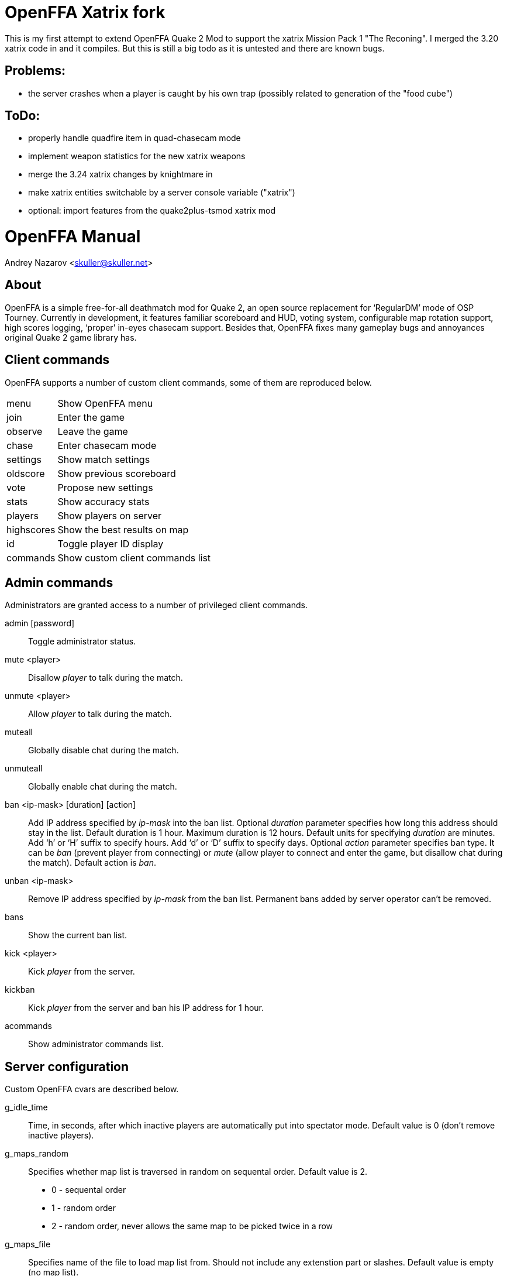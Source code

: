 OpenFFA Xatrix fork
===================

This is my first attempt to extend OpenFFA Quake 2 Mod to support the xatrix Mission Pack 1 "The Reconing".
I merged the 3.20 xatrix code in and it compiles. But this is still a big todo as it is untested and there are known bugs.

Problems:
---------
- the server crashes when a player is caught by his own trap (possibly related to generation of the "food cube")

ToDo:
-----
- properly handle quadfire item in quad-chasecam mode
- implement weapon statistics for the new xatrix weapons
- merge the 3.24 xatrix changes by knightmare in
- make xatrix entities switchable by a server console variable ("xatrix")
- optional: import features from the quake2plus-tsmod xatrix mod

OpenFFA Manual
==============

Andrey Nazarov <skuller@skuller.net>

About
-----

OpenFFA is a simple free-for-all deathmatch mod for Quake 2, an open source
replacement for ‘RegularDM’ mode of OSP Tourney. Currently in development, it
features familiar scoreboard and HUD, voting system, configurable map rotation
support, high scores logging, ‘proper’ in-eyes chasecam support. Besides that,
OpenFFA fixes many gameplay bugs and annoyances original Quake 2 game library
has.

Client commands
---------------

OpenFFA supports a number of custom client commands, some of them are
reproduced below.

[horizontal]
menu:: Show OpenFFA menu
join:: Enter the game
observe:: Leave the game
chase:: Enter chasecam mode
settings:: Show match settings
oldscore:: Show previous scoreboard
vote:: Propose new settings
stats:: Show accuracy stats
players:: Show players on server
highscores:: Show the best results on map
id:: Toggle player ID display
commands:: Show custom client commands list

Admin commands
--------------

Administrators are granted access to a number of privileged client
commands.

admin [password]::
    Toggle administrator status.

mute <player>::
    Disallow _player_ to talk during the match.

unmute <player>::
    Allow _player_ to talk during the match.

muteall::
    Globally disable chat during the match.

unmuteall::
    Globally enable chat during the match.

ban <ip-mask> [duration] [action]::
    Add IP address specified by _ip-mask_ into the ban list.  Optional
    _duration_ parameter specifies how long this address should stay in the
    list. Default duration is 1 hour.  Maximum duration is 12 hours. Default
    units for specifying _duration_ are minutes. Add ‘h’ or ‘H’ suffix to
    specify hours. Add ‘d’ or ‘D’ suffix to specify days. Optional _action_
    parameter specifies ban type. It can be _ban_ (prevent player from
    connecting) or _mute_ (allow player to connect and enter the game, but
    disallow chat during the match). Default action is _ban_.

unban <ip-mask>::
    Remove IP address specified by _ip-mask_ from the ban list. Permanent bans
    added by server operator can't be removed.

bans::
    Show the current ban list.

kick <player>::
    Kick _player_ from the server.

kickban::
    Kick _player_ from the server and ban his IP address for 1 hour.

acommands::
    Show administrator commands list.

Server configuration
--------------------

Custom OpenFFA cvars are described below.

g_idle_time::
    Time, in seconds, after which inactive players are automatically put into
    spectator mode. Default value is 0 (don't remove inactive players).

g_maps_random::
    Specifies whether map list is traversed in random on sequental order.
    Default value is 2.
       - 0 - sequental order
       - 1 - random order
       - 2 - random order, never allows the same map to be picked twice in a row

g_maps_file::
    Specifies name of the file to load map list from. Should not include any
    extenstion part or slashes. Default value is empty (no map list).

.Map list format
****************
Map list is loaded at server startup from ‘mapcfg/$\{g_maps_file\}.txt’.
Each line of the map list file should have the following format:

    <mapname> [min_players] [max_players] [flags]

Minimum and maximum player counts are optional, as well as flags. Flags can be
either 1 or 2, which makes the map entry not automatically selectable and not
votable, respectively.
***************

g_defaults_file::
    If this variable is not empty and there are some settings modified by
    voting, server will execute the specified config file after 5 minutes pass
    without any active players. Config file should reset all votable variables
    to their default values. Default value is empty.

g_skins_file::
    Specifies name of the file to load skin list from. Should not include any
    extenstion part or slashes. If skin list is specified, players may only use
    skins defined in the list. Default value is empty (no skin list).

.Skin list format
*****************
Skin list is loaded at server startup from ‘$\{g_skins_file\}.txt’.
Each line of the skin list file should specify either a model name, or a skin
name.  It should begin with a model (directory) name, optionally followed by
skin names allowed for that model. Model names are distinguished from skin
names by the presence of trailing slash, e.g. ‘male/’ and ‘female/’ are models,
‘grunt’ and ‘athena’ are skins.

There may be several model names defined in the file. If there are no skins
defined for the model, then any skin can be used for that model. When player
skins are validated, if there is no matching skin found, then the last one
defined for the matching model is used. Likewise, if there is no matching model
found, then the last one defined in the file is used.

It is highly recommended that a skin list is set up to prevent players from
specifying random skins, causing unwanted skin download attempts.
*****************

g_bugs::
    Specifies whether some known Quake 2 gameplay bugs are enabled or not.
    Default value is 0.
       - 0 - all bugs are fixed
       - 1 - ‘serious’ bugs are fixed
       - 2 - original Quake 2 behaviour

g_teleporter_nofreeze::
    Enables ‘no freeze’ (aka ‘Q3’) teleporter behaviour. Default value is 0
    (disabled).

g_spawn_mode::
    Specifies deathmatch spawn point selection mode. Default value is 1.
       - 0 - select random spawn point, avoiding two closest (bugged version)
       - 1 - select random spawn point, avoiding two closest (fixed version)
       - 2 - select random spawn point

g_item_ban::
    Allows one to remove certain items from the map. This variable is a
    bitmask.  Default value is 0.
       - 1 - quad damage
       - 2 - invulnerability
       - 4 - BFG10K
       - 8 - power armor (screen and shield items)

g_vote_mask::
    Specifies what proposals are available for voting. This variable is a
    bitmask.  Default value is 0.
       - 1 - change time limit
       - 2 - change frag limit
       - 4 - change item bans
       - 8 - kick a player
       - 16 - mute a player
       - 32 - change current map
       - 64 - toggle weapon stay
       - 128 - toggle respawn protection (between 0 and 1.5 sec)
       - 256 - change teleporter mode

g_vote_time::
    Time, in seconds, after which undecided vote times out. Default value is
    60.

g_vote_treshold::
    Vote passes or fails when percentage of players who voted either ‘yes’ or
    ‘no’ becomes greater than this value. Default value is 50.

g_vote_limit::
    Maximum number of votes each player can initiate. Default value is 3.  0
    disables this limit.

g_vote_flags::
    Specifies misc voting parameters. This variable is a bitmask. Default value
    is 11.
        - 1 - each player's decision is globally announced as they vote
        - 2 - current vote status is visible in the left corner of the screen
        - 4 - spectators are also allowed to vote
        - 8 - players are allowed to change their votes

g_intermission_time::
    Time, in seconds, for the final scoreboard and high scores to be visible
    before automatically changing to the next map. Default value is 10.

g_admin_password::
    If not empty, clients can execute ‘admin <password>’ command to become
    server admins. Right now this gives them a decider voice in votes, ability
    to see IP addresses in the output of ‘playerlist’ command and grants access
    to a number of privileged commands (listed in ‘acommands’ command output).
    Default value is empty (admin feature disabled).

g_team_chat::
    Specifies if ‘say_team’ messages from players are visible to others.  This
    setting does not affect ‘say_team’ messages from spectators. Default value
    is 0.
       - 0 - visible only to players themselves
       - 1 - visible to every player in game

g_mute_chat::
    Allows one to globally disallow chat during the match (chat is still
    allowed during the intermission). Default value is 0.
       - 0 - chat is enabled for everyone
       - 1 - player chat is disabled, spectators are forced to use ‘say_team’
       - 2 - chat is disabled for everyone

g_protection_time::
    Time, in seconds, for newly respawned players to be invincible. Default
    value is 0 (don't make players invincible after respawning).

flood_msgs::
    Number of the last chat message considered by flood protection algorithm.
    Default value is 4. Specify 0 to disable chat flood protection.

flood_persecond::
    Minimum time, in seconds, that has to pass since the last chat message
    before flood protection is triggered. Default value is 4.

flood_waitdelay::
    Time, in seconds, for player chat to be disabled once flood protection is
    triggered. Default value is 10.

flood_waves::
    Number of the last wave command considered by flood protection algorithm.
    Default value is 4. Specify 0 to disable wave flood protection.

flood_perwave::
    Minimum time, in seconds, that has to pass since the last wave command
    before flood protection is triggered. Default value is 30.

flood_wavedelay::
    Time, in seconds, for wave commands to be disabled once flood protection is
    triggered. Default value is 60.

flood_infos::
    Number of the last name or skin change considered by flood protection
    algorithm.  Default value is 4. Specify 0 to disable userinfo flood
    protection.

flood_perinfo::
    Minimum time, in seconds, that has to pass since the last name or skin
    change before flood protection is triggered. Default value is 30.

flood_infodelay::
    Time, in seconds, for name or skin changes to be disabled once flood
    protection is triggered. Default value is 60.

